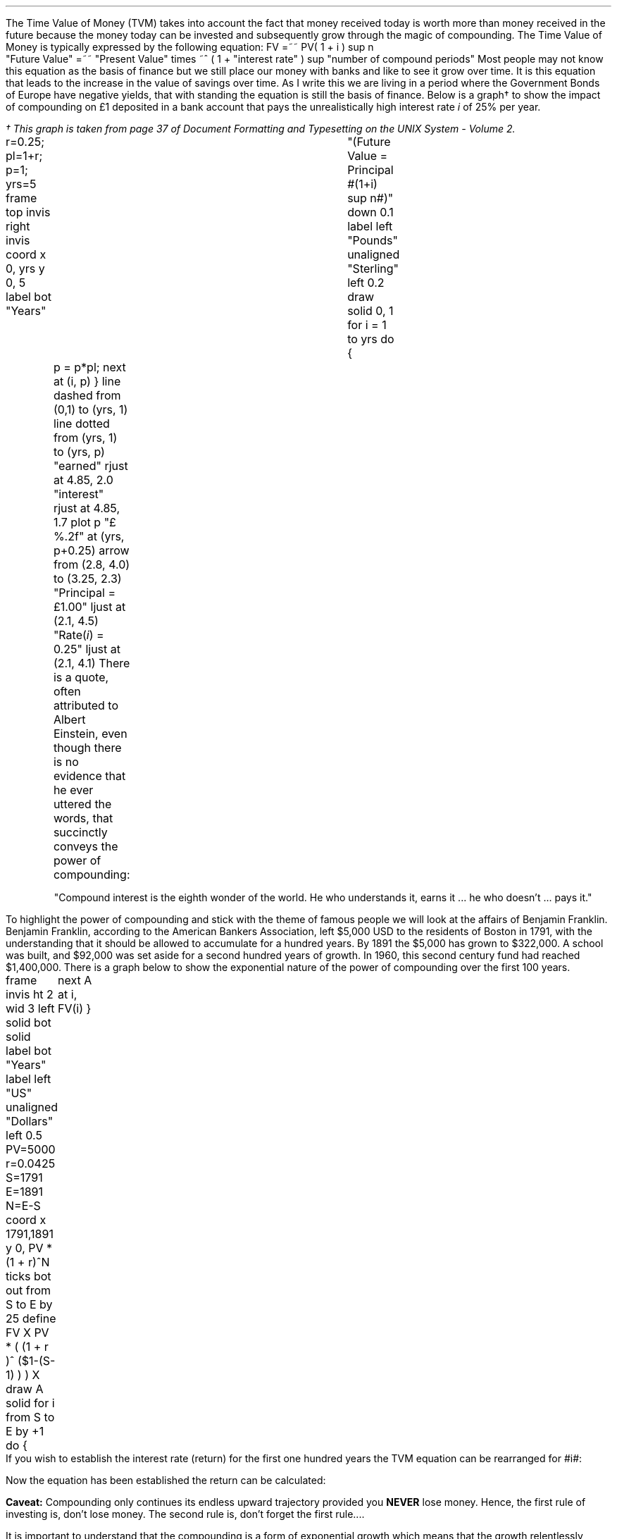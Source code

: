 .
The Time Value of Money (TVM) takes into account the fact that money received
today is worth more than money received in the future because the money today
can be invested and subsequently grow through the magic of compounding. The
Time Value of Money is typically expressed by the following equation:
.EQ I
FV =~~ PV( 1 + i ) sup n
.EN
.sp -0.6v
.EQ I
"Future Value" 
=~~ 
"Present Value" times ~^ ( 1 + "interest rate" ) sup "number of compound periods"
.EN
Most people may not know this equation as the basis of finance but we still
place our money with banks and like to see it grow over time. It is this
equation that leads to the increase in the value of savings over time. As I
write this we are living in a period where the Government Bonds of Europe have
negative yields, that with standing the equation is still the basis of finance.
Below is a graph\(dg to show the impact of compounding on \[Po]1 deposited in a
bank account that pays the unrealistically high interest rate \fIi\fP of 25%
per year.
.FS
\(dg This graph is taken from page 37 of Document Formatting and Typesetting on
the UNIX System - Volume 2.
.FE
.sp -2
.G1
r=0.25; pl=1+r; p=1; yrs=5
frame top invis right invis
coord x 0, yrs y 0, 5
label bot "Years"\
				"(Future Value = Principal #(1+i) sup n#)" down 0.1
label left "Pounds" unaligned "Sterling" left 0.2
draw solid
0, 1
for i = 1 to yrs do
{
	p = p*pl; next at (i, p)
}
line dashed from (0,1) to (yrs, 1)
line dotted from (yrs, 1) to (yrs, p)
"earned" rjust at 4.85, 2.0
"interest" rjust at 4.85, 1.7
plot p "\[Po]%.2f" at (yrs, p+0.25)
arrow from (2.8, 4.0) to (3.25, 2.3)
"Principal = \[Po]1.00" ljust at (2.1, 4.5)
"Rate(\fIi\fP) = 0.25" ljust at (2.1, 4.1)
.G2
There is a quote, often attributed to Albert Einstein, even though there is no
evidence that he ever uttered the words, that succinctly conveys the power of
compounding: 
.QP
.sp
"Compound interest is the eighth wonder of the world. He who understands it,
earns it ... he who doesn't ... pays it."
.sp
.LP
To highlight the power of compounding and stick with the theme of famous people
we will look at the affairs of Benjamin Franklin. Benjamin Franklin, according
to the American Bankers Association, left $5,000 USD to the residents of Boston
in 1791, with the understanding that it should be allowed to accumulate for a
hundred years. By 1891 the $5,000 has grown to $322,000. A school was built,
and $92,000 was set aside for a second hundred years of growth. In 1960, this
second century fund had reached $1,400,000. 
.LP
.KS
There is a graph below to show the exponential nature of the power of
compounding over the first 100 years.
.sp -3
.G1
frame invis ht 2 wid 3 left solid bot solid
label bot "Years" 
label left "US" unaligned "Dollars" left 0.5
PV=5000
r=0.0425
S=1791
E=1891
N=E-S
coord x 1791,1891 y 0, PV * (1 + r)^N
ticks bot out from S to E by 25
define FV X PV * ( (1 + r )^ ($1-(S-1) ) )  X
draw A solid
for i from S to E by +1 do
{
	next A at i, FV(i)
}
.G2
.KE
If you wish to establish the interest rate (return) for the first one hundred
years the TVM equation can be rearranged for #i#:
.EQ I
FV lm PV ( 1 + i ) sup n
.EN
.sp -0.6v
.EQ I
lineup tf
FV over PV =~~ { ( 1 + i ) sup n } 
.EN
.sp -0.6v
.EQ I
lineup tf
{ ( 1 + i ) sup n } 
=~~
FV over PV
.EN
.sp -0.6v
.EQ I
lineup tf
1 + i 
=~~
{ left [ FV over PV right ] } sup {1 over n}
.EN
.sp -0.6v
.EQ I
i lineup =~~
{ left [ FV over PV right ] } sup {1 over n} - 1
.EN
.
Now the equation has been established the return can be calculated:
.EQ I
"Return (i)" =~~
{ left [ FV over PV right ] } sup {1 over n} - 1
=~~
{ left [ 322,000 over 5,000 right ] } sup {1 over 100} - 1 
=~~
64.40 sup {0.01} -1
=~~
1.0425 -1
=~~
0.425 times ~^ 100
=~~
4.25% 
.EN
.B Caveat:
Compounding only continues its endless upward trajectory provided you 
.B NEVER 
lose money. Hence, the first rule of investing is, don't lose money. The second
rule is, don't forget the first rule....
.LP
It is important to understand that the compounding is a form of exponential
growth which means that the growth relentlessly increases by a constant
proportion. As we have shown the growth rate was 4.25%, however, the first
chart showed dramatic increases in value over time. It is important to
understand that the increases in value was not due to an increase in the growth
rate but because the growth rate remains \fBconstant\fP, in this instance at
4.25%, regardless of the amount of capital.
.LP
.KS
The graph below has been plotted with a logarithmic y-axis. The result is a
straight line growing in constant proportion over the 100 year period.
.sp -2
.G1
frame invis ht 2 wid 3 left solid bot solid
label bot "Years" 
PV=5000
r=0.0425
S=1791
E=1891
N=E-S
coord x 1791,1891 y 1, PV * (1 + r)^N log y
ticks bot out from S to E by 25
define FV X PV * ( (1 + r )^ ($1-(S-1) ) )  X
draw A solid
for i from S to E by +1 do { next A at i, FV(i)}
.G2
.KE
A quick note on logarithms. Logarithms are artificial numbers originally
invented by John Napier and later improved by Henry Briggs in order to
facilitate long calculations. The logarithm is the inverse of exponentiation
which means the log of a number is the exponent to which a base number must be
raise to produce #x#. For instance the log of 8 to base 2 is 3 as #2 times ~^ 2
times ~^ 2 =~~ 8 # and the log of 8 to base 10 is 0.9031. The graph above has a
logarithmic scale using base 10, which means that an increase in the log number
by one is an increase in the actual number by 10 times. The log of 10 to base
10 is 1, when working with logs if the base is not explicitly given, as in #log
sub 2# to represent a log to base 2, it is taken to be base 10 therefore log 10
is 1, and log 100 is 2 and log 1000 is 3 and so on. The graph above starts at
$5,000 which when expressed as a log is 3.7, which is 3.7 ticks up on the #y#
axis from 1791 on the #x# axis. The line finishes at $322,000 which has a log
of 5.5 and therefore we look to find the end of the line 5.5 ticks up the #y#
axis from 1891 on the #x# axis.
.LP
Constant growth rates are in reality unlikely to persist for long periods of
time because of the rapid changes in the size which can be expected to impose
limits on the growth over time. The limits may appear in forms of resource
restriction, market size etc. Over time even very small constant growth rates
will have a large impact. If inflation is 2% a year it will halve the real
value of money over a 35 year period.\(dg
.FS
\(dg The rule of 72 is often used in finance to estimate the doubling time of a
given compound interest rate. #72 over 2 =~~ "36" #. The actual doubling time
if found by rearranging the TVM equation for #n# with 1 as the PV and 2 as the
FV. Therefore #n =~~ {ln { left ( FV over PV right ) }} over {ln { ( 1 + i )
}} =~~ {ln { left ( 2 over 1 right ) }} over {ln { ( 1 + 0.02 ) }}# =~~ 35.
The "\fIln\fP" refers to the natural logarithm #e# which is often used with
patterns exhibiting exponential growth. In chapter 11 we will find an
approximation of the  value of #e# when examining continuous compounding and
the force of interest as discovered by Bernoulli. If working with continuous
compounding 69 gives a better approximation than 72.
.FE
.
Because of the limits to growth and the inherent instability of the world the
real problems come not in forecasting that things will change but in making
predictions based on things staying the same. As a farmer might remind you, it
pays to remember that trees do not grow to the sky.
.LP
As we are mostly looking to value future cash projections in today's money we
are more interested in discounting and the equation must be rearranged to
calculate the present value given a future value.
.EQ I
PV =~~ FV over { ( 1 + i ) sup n }
.EN
There are tables published which include the discount factors for various
interest/discount rates. As a basic check the factor in the tables should be
less than one if it is to be used for discounting and greater than one if it is
to be used for compounding. Any number multiplied by a number less than one
will get smaller which makes sense for discounting and conversely any number
multiplied by a number greater than one will get bigger as you would expect
with compounding.
.LP
You can also calculate the discount factor yourself by setting the present
value to 1 and resolving the time value of money equation.
.KS
The example below uses an discount rate of 10% as the interest #(i)# and shows
the factor required to discount one #(FV)# pound back to today's value #(PV)#
for years (n) zero, one, two and three:
.EQ I
PV =~~ 1 over { ( 1 + 10/100 ) sup 0 } =~~ 1  over (1.1) sup 0 =~~ 1 over 1 =~~ 1
.EN
.EQ I
PV =~~ 1 over { ( 1 + 10/100 ) sup 1 } =~~ 1  over (1.1) sup 1 =~~ 1 over 1.1 =~~ 0.909
.EN
.EQ I
PV =~~ 1 over { ( 1 + 10/100 ) sup 2 } =~~ 1  over (1.1) sup 2 =~~ 1 over 1.21 =~~ 0.826
.EN
.EQ I
PV =~~ 1 over { ( 1 + 10/100 ) sup 3 } =~~ 1  over (1.1) sup 3 =~~ 1 over 1.331 
=~~ 0.751
.EN
.KE
As a side note any number raised to the power of zero is always equal to one.
Year zero is typically taken to be the year than the investment commences.
Using the information above we can calculate the value of 100 GBP received in 3
years discounted to today at 10%.
.EQ I
PV =~~ 100 times ~^ 0.751 =~~ \[Po]75.10
.EN
The TVM equation can also be rearranged to resolve for the number of years.
.
.EQ I
FV lm PV(1 + i) sup n
.EN
.sp -0.6v
.EQ I
lineup tf
FV over PV =~~ ( 1 + i ) sup n
.EN
.sp -0.6v
.EQ I
lineup tf
ln { left ( FV over PV right ) } =~~ n ln { ( 1 + i ) }
.EN
.sp -0.6v
.EQ I
n lineup =~~
{ln { left ( FV over PV right ) }} over {ln { ( 1 + i ) }}
.EN
.
The equation can now be populated with the correct numbers and the solution
found:
.EQ I
n lm {ln { left ( FV over PV right ) }} over {ln { ( 1 + i ) }}
=~~
{ln { left ( 322,000 over 5,000 right ) }} over {ln { ( 1 + 0.0425 ) }}
=~~
4.1651 over 0.0416
=~~
"100 years"
.EN
.
Another note on the logarithms, I have assumed a certain level of mathematical
knowledge in writing this paper but I have also added some maths pointers where
I felt there maybe some confusion. In the equation above where we confirmed the
length of the compounding as 100 years the choice of logarithm is arbitrary. The
HP12C is a financial calculator and has natural log #ln# key and its inverse
#e# key to resolve continuous compounding problems. Many non financial
calculators only have a log key for working with base 10, if you use the log
key on your calculator you will get the same answer. Here is where it gets a
little ugly as I am presuming you have both a basic understanding of logarithms
and can remember a little about how to manipulate them.
.LP
Given an equation # y =~~ a sup x # we call #a# the base and #x# the power or
index. The equations # y =~~ a sup x # can be rewritten using logarithms in the
form # log sub a y =~~ x #. If we apply this logic to the TVM equation we can
see that the base is # ( 1 + i ) # and the index or power is #n# and we can
write:
.EQ I
y =~~ ( 1 + i ) sup n
~~or~~
log sub { ( 1 + i ) } y = n
.EN
The formula to calculate logs to any base is usually expressed as:
.EQ I
log sub a y =~~ { log sub 10 y } over { log sub 10 a } 
~~~~
"or"
~~~~
log sub a y =~~ { ln y } over { ln a } 
~~~~
"or"
~~~~
log sub a y =~~ { log sub b y } over { log sub b a } 
.EN
We have show three different formulas above, one using base 10, one using the
natural logarithm and one using a random base #b#. It does not matter which
base you use, we will complete the logic using an arbitrary base #b#:
.EQ I
log sub a y =~~ { log sub b y } over { log sub b a } 
tf
log sub { ( 1 + i ) } y
=~~ { log sub b { FV over PV } } over { log sub b (1 + i) } 
.EN
Now if we recall that the the logarithm of a given number #y# or # FV over PV #
in this instance, is the exponent, #n# in this instance, to which another fixed
number # ( 1 + i ) #, the base #a# , must be raised, to produce that number.
Therefore:
.EQ I
log sub { ( 1 + i ) }  y =~~ n
.EN
To finish we will complete the calculation and resolve for #n# using base 7:
.EQ I
n lm {log sub 7 ^ { left ( FV over PV right ) }} over {log sub 7 ^ { ( 1 + i ) }}
=~~
{log sub 7 ^ { left ( 322,000 over 5,000 right ) }} over {log sub 7 ^ { ( 1 + 0.0425 ) }}
=~~
2.1404 over 0.0214
=~~
"100 years"
.EN
We have now calculated the time required using two different bases and you
should not be concerned if your calculator does not have a natural log key.
.LP
The TVM equation: #FV =~~ PV(1 + i) sup n# is used to express the relation ship
for an
.B INDIVIDUAL
cash flow. That is to say the cash flow diagram should match the pattern below,
with one cash outflow and one cash inflow:
.PS
A: [ box invis wid 0.25 ht 0.20 "0"
      arrow down 0.3 at last box.s 
			"5,000" below at end of last arrow
			line right from last box.e
			line right 
			line right
			line down 0.20 dashed right 0.15
			line up 0.40 dashed right 0.15
			line down 0.20 dashed right 0.15
			line right
			line right 
			line right 
			box invis wid 0.30 ht 0.20 "100"
			arrow up 0.35 at last box.n
			"322,000" above at end of last arrow
		]
box invis "i = 4.25/100" wid 0.6 ht 0.25 with .s at A.n + (0.0,-0.2)
box invis "n = 100" wid 0.6 ht 0.25 with .n at A.s + (0.0,0.2)
.PE
Which ever value (FV, PV, n, i) is unknown can then be resolved by using the
appropriate arrangement of the TVM formula:
.EQ I
FV =~~ PV(1 + i ) sup n 
~~~~~~~~~~~~ PV =~~ FV over { (1 + i) sup n }
~~~~~~~~~~~~ i =~~ { left [ FV over PV right ] } sup {1 over n} - 1
~~~~~~~~~~~~ n =~~ {ln { left ( FV over PV right ) }} over {ln { ( 1 + i ) }}
.EN
As we shall see in the later sections the majority of finance is concerned with
how to sum various patterns of individual discounted cash flows.
